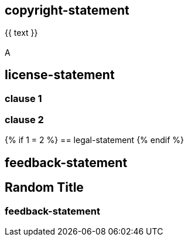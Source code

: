 == copyright-statement
{{ text }}

[[B]]
=== {blank}
A

== license-statement

=== clause 1

=== clause 2

{% if 1 = 2 %}
== legal-statement
{% endif %}

== feedback-statement

== Random Title

=== feedback-statement
